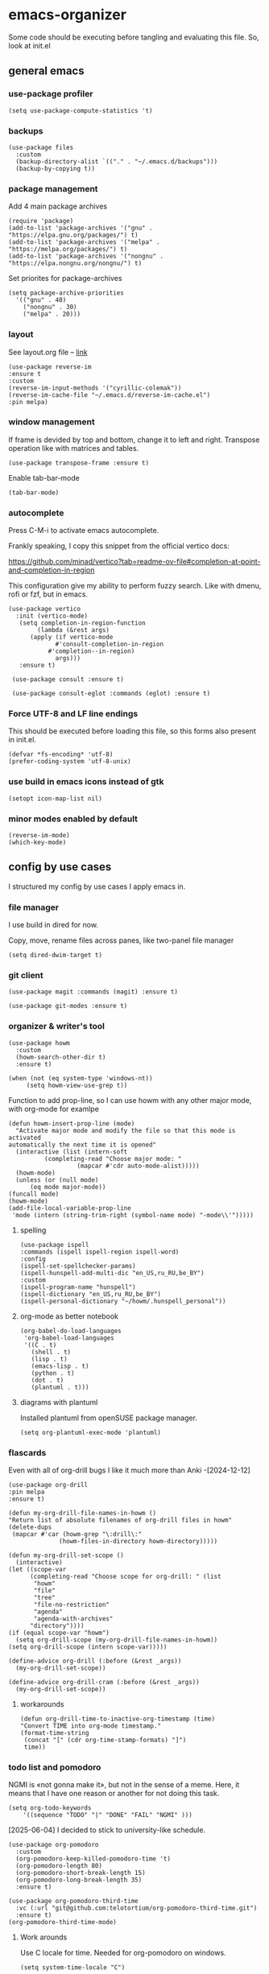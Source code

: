 #+latex_compiler: xelatex
#+latex_header: \usepackage[AUTO]{polyglossia}
#+latex_header: \setmainfont{Noto Sans}
#+latex_header: \setmonofont{Iosevka}

* emacs-organizer

Some code should be executing before tangling and evaluating this file.
So, look at init.el

** general emacs

*** use-package profiler
#+begin_src elisp
  (setq use-package-compute-statistics 't)
#+end_src

#+RESULTS:
: t

*** backups
#+begin_src elisp
  (use-package files
    :custom
    (backup-directory-alist `(("." . "~/.emacs.d/backups")))
    (backup-by-copying t))
#+end_src

#+RESULTS:

*** package management
Add 4 main package archives
#+begin_src elisp
  (require 'package)
  (add-to-list 'package-archives '("gnu" . "https://elpa.gnu.org/packages/") t)
  (add-to-list 'package-archives '("melpa" . "https://melpa.org/packages/") t)
  (add-to-list 'package-archives '("nongnu" . "https://elpa.nongnu.org/nongnu/") t)
#+end_src

#+RESULTS:
: ((gnu . https://elpa.gnu.org/packages/) (nongnu . https://elpa.nongnu.org/nongnu/) (melpa . https://melpa.org/packages/) (melpa-stable . https://stable.melpa.org/packages/))


Set priorites for package-archives
#+begin_src elisp
(setq package-archive-priorities
  '(("gnu" . 40)
    ("nongnu" . 30)
    ("melpa" . 20)))
#+end_src

#+RESULTS:
: ((gnu . 40) (nongnu . 30) (melpa . 20))

*** layout
See layout.org file -- [[./layout.org][link]]

#+begin_src elisp
  (use-package reverse-im
  :ensure t
  :custom
  (reverse-im-input-methods '("cyrillic-colemak"))
  (reverse-im-cache-file "~/.emacs.d/reverse-im-cache.el")
  :pin melpa)
#+end_src

#+RESULTS:
: #s(hash-table data (:use-package (26737 25231 997694 926000) :init (26737 25231 997675 831000) :init-secs (0 0 45 726000) :use-package-secs (0 0 243 292000)))


*** window management
If frame is devided by top and bottom, change it to left and right.
Transpose operation like with matrices and tables.
#+BEGIN_SRC elisp
(use-package transpose-frame :ensure t)
#+END_SRC

#+RESULTS:

Enable tab-bar-mode
#+begin_src elisp
  (tab-bar-mode)
#+end_src

#+RESULTS:
: t

*** autocomplete
Press C-M-i to activate emacs autocomplete.

Frankly speaking, I copy this snippet from the official vertico docs:

https://github.com/minad/vertico?tab=readme-ov-file#completion-at-point-and-completion-in-region

This configuration give my ability to perform fuzzy search.
Like with dmenu, rofi or fzf, but in emacs.

#+begin_src elisp
  (use-package vertico
    :init (vertico-mode)
     (setq completion-in-region-function
	      (lambda (&rest args)
		(apply (if vertico-mode
			   #'consult-completion-in-region
			 #'completion--in-region)
		       args)))
     :ensure t)

   (use-package consult :ensure t)

   (use-package consult-eglot :commands (eglot) :ensure t)
#+end_src

#+results:
: #s(hash-table data (:use-package (26737 18082 961578 687000) :init (26737 18082 961568 811000) :init-secs (0 0 43 763000) :use-package-secs (0 0 210 445000)))



*** Force UTF-8 and LF line endings

This should be executed before loading this file,
so this forms also present in init.el.
#+BEGIN_SRC elisp
(defvar *fs-encoding* 'utf-8)
(prefer-coding-system 'utf-8-unix)
#+END_SRC

*** use build in emacs icons instead of gtk
#+begin_src elisp
  (setopt icon-map-list nil)
#+end_src

#+RESULTS:

*** minor modes enabled by default
#+begin_src elisp
  (reverse-im-mode)
  (which-key-mode)
#+end_src

#+RESULTS:
: t

** config by use cases
I structured my config by use cases I apply emacs in.

*** file manager
I use build in dired for now.

Copy, move, rename files across panes,
like two-panel file manager
#+begin_src elisp
    (setq dired-dwim-target t)
#+end_src

#+RESULTS:
: t

*** git client
#+begin_src elisp
  (use-package magit :commands (magit) :ensure t)

  (use-package git-modes :ensure t)
#+end_src

#+RESULTS:

*** organizer & writer's tool
#+begin_src elisp
  (use-package howm
    :custom
    (howm-search-other-dir t)
    :ensure t)
#+end_src

#+RESULTS:

#+begin_src elisp
    (when (not (eq system-type 'windows-nt))
         (setq howm-view-use-grep t))
#+end_src

#+RESULTS:

Function to add prop-line,
so I can use howm with any other major mode,
with org-mode for examlpe
#+begin_src elisp
	(defun howm-insert-prop-line (mode)
      "Activate major mode and modify the file so that this mode is activated
    automatically the next time it is opened"
      (interactive (list (intern-soft
			  (completing-read "Choose major mode: "
					   (mapcar #'cdr auto-mode-alist)))))
      (howm-mode)
      (unless (or (null mode)
		  (eq mode major-mode))
	(funcall mode)
	(howm-mode)
	(add-file-local-variable-prop-line
	 'mode (intern (string-trim-right (symbol-name mode) "-mode\\'")))))
#+end_src

#+RESULTS:
: howm-insert-prop-line

**** spelling
#+begin_src elisp
  (use-package ispell
  :commands (ispell ispell-region ispell-word)
  :config
  (ispell-set-spellchecker-params)
  (ispell-hunspell-add-multi-dic "en_US,ru_RU,be_BY")
  :custom
  (ispell-program-name "hunspell")
  (ispell-dictionary "en_US,ru_RU,be_BY")
  (ispell-personal-dictionary "~/howm/.hunspell_personal"))
#+end_src


#+RESULTS:
: #s(hash-table data (:use-package (26737 23756 356974 180000) :init (26737 23756 356967 31000) :config (26737 23756 356937 339000) :config-secs (0 0 10206 115000) :init-secs (0 0 10268 742000) :use-package-secs (0 0 10473 203000)))


**** org-mode as better notebook
#+begin_src elisp
  (org-babel-do-load-languages
   'org-babel-load-languages
   '((C . t)
     (shell . t)
     (lisp . t)
     (emacs-lisp . t)
     (python . t)
     (dot . t)
     (plantuml . t)))
#+end_src

#+RESULTS:

**** diagrams with plantuml
Installed plantuml from openSUSE package manager.

#+begin_src elisp
  (setq org-plantuml-exec-mode 'plantuml) 
#+end_src

#+RESULTS:
: plantuml

*** flascards
Even with all of org-drill bugs I like it much more than Anki
-[2024-12-12]

#+begin_src elisp
      (use-package org-drill
      :pin melpa
      :ensure t)
#+end_src

#+RESULTS:

#+begin_src elisp
  (defun my-org-drill-file-names-in-howm ()
  "Return list of absolute filenames of org-drill files in howm"
  (delete-dups
   (mapcar #'car (howm-grep "\:drill\:"
			    (howm-files-in-directory howm-directory)))))
#+end_src


#+begin_src elisp
    (defun my-org-drill-set-scope ()
      (interactive)
	(let ((scope-var
	      (completing-read "Choose scope for org-drill: " (list
		   "howm"
		   "file"
		   "tree"
		   "file-no-restriction"
		   "agenda"
		   "agenda-with-archives"
		  "directory"))))
	(if (equal scope-var "howm")
      (setq org-drill-scope (my-org-drill-file-names-in-howm))
    (setq org-drill-scope (intern scope-var)))))
#+end_src

#+RESULTS:
: my-org-drill-set-scope

#+begin_src elisp
  (define-advice org-drill (:before (&rest _args))
    (my-org-drill-set-scope))

  (define-advice org-drill-cram (:before (&rest _args))
    (my-org-drill-set-scope))
#+end_src

#+RESULTS:

**** workarounds
#+begin_src elisp
  (defun org-drill-time-to-inactive-org-timestamp (time)
  "Convert TIME into org-mode timestamp."
  (format-time-string
   (concat "[" (cdr org-time-stamp-formats) "]")
   time))
#+end_src

*** todo list and pomodoro
NGMI is «not gonna make it», but not in the sense of a meme.  Here, it
means that I have one reason or another for not doing this task.

#+begin_src elisp
  (setq org-todo-keywords
      '((sequence "TODO" "|" "DONE" "FAIL" "NGMI" )))
#+end_src

#+RESULTS:
| sequence | TODO |   |   | DONE | FAIL | NGMI |


[2025-06-04] I decided to stick to university-like schedule.

#+begin_src elisp
  (use-package org-pomodoro
    :custom
    (org-pomodoro-keep-killed-pomodoro-time 't)
    (org-pomodoro-length 80)
    (org-pomodoro-short-break-length 15)
    (org-pomodoro-long-break-length 35)
    :ensure t)
#+end_src

#+RESULTS:

#+begin_src elisp
  (use-package org-pomodoro-third-time
    :vc (:url "git@github.com:telotortium/org-pomodoro-third-time.git")
    :ensure t)
  (org-pomodoro-third-time-mode)
#+end_src

#+RESULTS:
: t

**** Work arounds
Use C locale for time. Needed for org-pomodoro on windows.

#+begin_src elisp
(setq system-time-locale "C")
#+end_src

#+RESULTS:
: C

*** xelatex editor
#+begin_src elisp
  (use-package auctex :ensure t)
#+end_src

#+RESULTS:

I write my coursework in xelatex.
#+BEGIN_SRC elisp
(setq-default TeX-engine 'xetex)
#+END_SRC

#+RESULTS:
: xetex

From auctex info:
#+begin_src elisp
  (setq TeX-auto-save t)
  (setq TeX-parse-self t)
  (setq-default TeX-master nil)
#+end_src

#+RESULTS:


*** code & config editor

**** shell

=-n= Option check
#+begin_src elisp
  (use-package flymake-shell
    :hook (sh-mode . flymake-shell-load)
    :ensure t)
#+end_src

#+RESULTS:
: #s(hash-table data (:use-package (26863 43104 582220 716000) :init (26863 43104 582197 789000) :init-secs (0 0 46 343000) :use-package-secs (0 0 246 930000)))

shellcheck

#+begin_src elisp
  (use-package flymake-shellcheck
    :when (executable-find "shellcheck")
    :hook (sh-mode . flymake-shellcheck-load) :ensure t)
#+end_src

#+RESULTS:
: #s(hash-table data (:use-package (26863 43931 479545 431000) :use-package-secs (0 2 206974 114000) :init (26863 43931 479528 755000) :init-secs (0 0 81 416000)))

****  python
Quick and dirty way to make emacs use right python executable:

https://fredrikmeyer.net/2020/08/26/emacs-python-venv.html

#+begin_src elisp
  (use-package pyvenv
  :ensure t
  :commands (pyvenv-activate pyvenv-workon)
  :config
  ;; Set correct Python interpreter on Windows
  (when (eq system-type 'windows-nt)
  (setq pyvenv-post-activate-hooks
  	(list (lambda ()
  		(setq python-shell-interpreter (concat pyvenv-virtual-env "Scripts/python.exe")))))
  (setq pyvenv-post-deactivate-hooks
  	(list (lambda ()
  		(setq python-shell-interpreter "python.exe"))))))
#+end_src

#+RESULTS:
: #s(hash-table data (:use-package (26737 17551 283935 712000) :init (26737 17551 283924 670000) :config (26737 17551 283893 375000) :config-secs (0 0 19 262000) :init-secs (0 0 77 790000) :use-package-secs (0 0 489 726000)))

#+begin_src elisp
  (use-package pydoc :ensure t)
#+end_src

#+RESULTS:

**** common lisp
#+begin_src elisp
  (use-package slime :commands (slime) :ensure t)
#+end_src

#+RESULTS:
: #s(hash-table data (:use-package (26737 17592 377607 9000) :init (26737 17592 377585 969000) :init-secs (0 0 47 888000) :use-package-secs (0 0 474 330000)))

#+begin_src elisp
  (setq inferior-lisp-program "sbcl")
#+end_src

#+RESULTS:
: sbcl

**** EditorConfig
#+begin_src elisp
  (use-package editorconfig :ensure t)
#+end_src

#+RESULTS:

**** assembly and compiler exploration
Compiler explorer
#+begin_src elisp
  (use-package rmsbolt :ensure t)
#+end_src

Assembly 
#+begin_src elisp
  (use-package nasm-mode :ensure t)
#+end_src

#+RESULTS:
: t

**** data and config files
Systemd units
#+begin_src elisp
  (use-package systemd :ensure t)
#+end_src

#+RESULTS:

Comma separated values
#+begin_src elisp
  (use-package csv :ensure t)
#+end_src

#+RESULTS:

**** YAML
#+begin_src elisp
  (use-package yaml-mode :ensure t)
#+end_src

#+RESULTS:

***** docker-compose
#+begin_src elisp
  (use-package docker-compose-mode :ensure t)
#+end_src

#+RESULTS:

***** Ansible
Ansible differs from just YAML in the fact that it uses jinja style
substituion for variables.
#+begin_src elisp
  (use-package ansible
    :hook (ansible-mode . whitespace-mode)
    :ensure t)
#+end_src

#+RESULTS:
: #s(hash-table data (:use-package (26869 13026 405336 270000) :init (26869 13026 405323 75000) :config (26869 13026 405292 735000) :config-secs (0 0 5 882000) :init-secs (0 0 67 406000) :use-package-secs (0 0 262 968000)))

#+begin_src elisp
  (use-package flymake-ansible-lint
  :ensure t
  :commands flymake-ansible-lint-setup
  :hook (((ansible-mode) . flymake-ansible-lint-setup)
         ((ansible-mode) . flymake-mode)))
#+end_src

#+RESULTS:
: #s(hash-table data (:use-package (26868 62887 574198 751000) :init (26868 62887 574181 955000) :init-secs (0 0 92 351000) :use-package-secs (0 2 580448 72000)))

#+begin_src elisp
  (use-package ansible-doc
    :ensure t
    :hook (ansible-mode . ansible-doc-mode))
#+end_src

#+RESULTS:
: #s(hash-table data (:use-package (26869 548 499680 811000) :init (26869 548 499666 940000) :init-secs (0 0 79 585000) :use-package-secs (0 2 50848 133000)))

***** Prometheus
#+begin_src elisp
  (use-package prometheus-mode :ensure t)
#+end_src

#+RESULTS:


**** NGINX and Angie

#+begin_src elisp
  (use-package nginx-mode :ensure t)
#+end_src

#+RESULTS:

**** Terraform
#+begin_src elisp
  (use-package terraform-mode :ensure t
    :config
    (defun my-terraform-mode-init ()
      (outline-minor-mode 1))
  (add-hook 'terraform-mode-hook 'my-terraform-mode-init))
#+end_src

#+RESULTS:
: t

**** docker
#+begin_src elisp
  (use-package dockerfile-mode :ensure t)
#+end_src

#+RESULTS:

*** terminal
#+begin_src elisp
  (use-package eat
    :config
    (setq eat-kill-buffer-on-exit t)
    (setq eat-enable-mouse t)
    :ensure t)
#+end_src

*** epub reader
#+begin_src elisp
  (use-package nov :ensure t)
#+end_src

#+RESULTS:

*** rfc-mode
#+begin_src elisp
    (use-package rfc-mode
      :custom (rfc-mode-directory
  	     (expand-file-name "~/Downloads/RFC-all"))
      :ensure t)
#+end_src

#+RESULTS:
: #s(hash-table data (:use-package (26749 26741 310357 891000) :init (26749 26741 310351 897000) :config (26749 26741 310326 353000) :config-secs (0 0 6 988000) :init-secs (0 0 27955 496000) :use-package-secs (0 3 748024 30000)))
